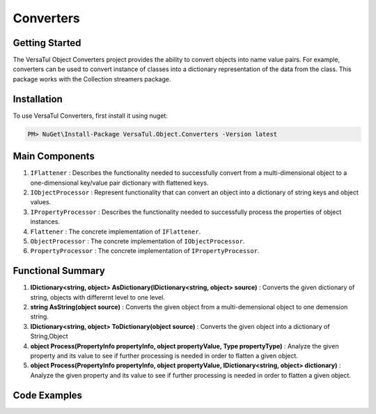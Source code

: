 Converters
===================

Getting Started
----------------
The VersaTul Object Converters project provides the ability to convert objects into name value pairs.
For example, converters can be used to convert instance of classes into a dictionary representation of the data from the class.
This package works with the Collection streamers package.

Installation
------------

To use VersaTul Converters, first install it using nuget:

.. code-block:: console
    
    PM> NuGet\Install-Package VersaTul.Object.Converters -Version latest


Main Components
----------------
#. ``IFlattener`` : Describes the functionality needed to successfully convert from a multi-dimensional object to a one-dimensional key/value pair dictionary with flattened keys.
#. ``IObjectProcessor`` : Represent functionality that can convert an object into a dictionary of string keys and object values.
#. ``IPropertyProcessor`` : Describes the functionality needed to successfully process the properties of object instances.
#. ``Flattener`` : The concrete implementation of ``IFlattener``.
#. ``ObjectProcessor`` : The concrete implementation of ``IObjectProcessor``.
#. ``PropertyProcessor`` : The concrete implementation of ``IPropertyProcessor``.

Functional Summary
------------------
#. **IDictionary<string, object> AsDictionary(IDictionary<string, object> source)** :  Converts the given dictionary of string, objects with differernt level to one level.
#. **string AsString(object source)** : Converts the given object from a multi-demensional object to one demension string.
#. **IDictionary<string, object> ToDictionary(object source)** : Converts the given object into a dictionary of String,Object
#. **object Process(PropertyInfo propertyInfo, object propertyValue, Type propertyType)** : Analyze the given property and its value to see if further processing is needed in order to flatten a given object. 
#. **object Process(PropertyInfo propertyInfo, object propertyValue, IDictionary<string, object> dictionary)** : Analyze the given property and its value to see if further processing is needed in order to flatten a given object. 

Code Examples
-------------

.. code-block:: c#
    :caption: Display Attribute Usage